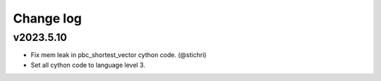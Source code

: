 Change log
==========

v2023.5.10
----------
* Fix mem leak in pbc_shortest_vector cython code. (@stichri)
* Set all cython code to language level 3.
